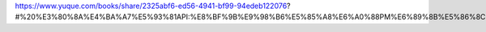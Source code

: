 
.. raw:: html

   <!--
    * @version:
    * @Author:  StevenJokess https://github.com/StevenJokess
    * @Date: 2020-12-31 16:15:58
    * @LastEditors:  StevenJokess https://github.com/StevenJokess
    * @LastEditTime: 2020-12-31 16:16:00
    * @Description:
    * @TODO::
    * @Reference:
   -->

https://www.yuque.com/books/share/2325abf6-ed56-4941-bf99-94edeb122076?#%20%E3%80%8A%E4%BA%A7%E5%93%81API:%E8%BF%9B%E9%98%B6%E5%85%A8%E6%A0%88PM%E6%89%8B%E5%86%8C%E3%80%8B
